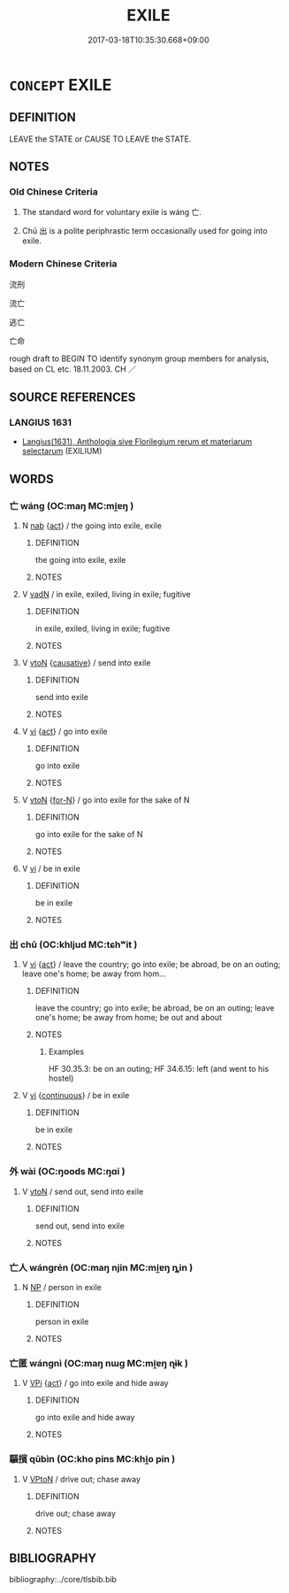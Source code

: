 # -*- mode: mandoku-tls-view -*-
#+TITLE: EXILE
#+DATE: 2017-03-18T10:35:30.668+09:00        
#+STARTUP: content
* =CONCEPT= EXILE
:PROPERTIES:
:CUSTOM_ID: uuid-e7f80807-5c4f-46c3-8ce0-1da39b1171f9
:SYNONYM+:  BANISHMENT
:SYNONYM+:  EXPULSION
:SYNONYM+:  EXPATRIATION
:SYNONYM+:  DEPORTATION
:TR_ZH: 流亡
:END:
** DEFINITION

LEAVE the STATE or CAUSE TO LEAVE the STATE.

** NOTES

*** Old Chinese Criteria
1. The standard word for voluntary exile is wáng 亡.

2. Chū 出 is a polite periphrastic term occasionally used for going into exile.

*** Modern Chinese Criteria
流刑

流亡

逃亡

亡命

rough draft to BEGIN TO identify synonym group members for analysis, based on CL etc. 18.11.2003. CH ／

** SOURCE REFERENCES
*** LANGIUS 1631
 - [[cite:LANGIUS-1631][Langius(1631), Anthologia sive Florilegium rerum et materiarum selectarum]] (EXILIUM)
** WORDS
   :PROPERTIES:
   :VISIBILITY: children
   :END:
*** 亡 wáng (OC:maŋ MC:mi̯ɐŋ )
:PROPERTIES:
:CUSTOM_ID: uuid-cd4e3655-c871-46ba-ae25-e7a2f78d2fd3
:Char+: 亡(8,1/3) 
:GY_IDS+: uuid-13cc431e-f85b-4936-a5bf-e82225e48821
:PY+: wáng     
:OC+: maŋ     
:MC+: mi̯ɐŋ     
:END: 
**** N [[tls:syn-func::#uuid-76be1df4-3d73-4e5f-bbc2-729542645bc8][nab]] {[[tls:sem-feat::#uuid-f55cff2f-f0e3-4f08-a89c-5d08fcf3fe89][act]]} / the going into exile, exile
:PROPERTIES:
:CUSTOM_ID: uuid-e779f8b5-c68d-4624-9627-9612404435e0
:WARRING-STATES-CURRENCY: 3
:END:
****** DEFINITION

the going into exile, exile

****** NOTES

**** V [[tls:syn-func::#uuid-fed035db-e7bd-4d23-bd05-9698b26e38f9][vadN]] / in exile, exiled, living in exile; fugitive
:PROPERTIES:
:CUSTOM_ID: uuid-8caf995f-4d8d-480b-852d-7edd69335d77
:WARRING-STATES-CURRENCY: 3
:END:
****** DEFINITION

in exile, exiled, living in exile; fugitive

****** NOTES

**** V [[tls:syn-func::#uuid-fbfb2371-2537-4a99-a876-41b15ec2463c][vtoN]] {[[tls:sem-feat::#uuid-fac754df-5669-4052-9dda-6244f229371f][causative]]} / send into exile
:PROPERTIES:
:CUSTOM_ID: uuid-b422f681-95ac-4153-8cad-3db293f428e6
:END:
****** DEFINITION

send into exile

****** NOTES

**** V [[tls:syn-func::#uuid-c20780b3-41f9-491b-bb61-a269c1c4b48f][vi]] {[[tls:sem-feat::#uuid-f55cff2f-f0e3-4f08-a89c-5d08fcf3fe89][act]]} / go into exile
:PROPERTIES:
:CUSTOM_ID: uuid-89c440b1-57c7-49fa-bd16-0d16749dc7f8
:END:
****** DEFINITION

go into exile

****** NOTES

**** V [[tls:syn-func::#uuid-fbfb2371-2537-4a99-a876-41b15ec2463c][vtoN]] {[[tls:sem-feat::#uuid-1411ad10-bf41-4d40-90b4-f27efb4eb703][for-N]]} / go into exile for the sake of N
:PROPERTIES:
:CUSTOM_ID: uuid-0eaea6ae-d66f-4aba-902f-7090e8f6a0d7
:END:
****** DEFINITION

go into exile for the sake of N

****** NOTES

**** V [[tls:syn-func::#uuid-c20780b3-41f9-491b-bb61-a269c1c4b48f][vi]] / be in exile
:PROPERTIES:
:CUSTOM_ID: uuid-cce78cc1-02b9-434d-811d-e32fc227d548
:END:
****** DEFINITION

be in exile

****** NOTES

*** 出 chū (OC:khljud MC:tɕhʷit )
:PROPERTIES:
:CUSTOM_ID: uuid-ebd42c35-c894-433d-8c3c-237ea13d98a6
:Char+: 出(17,3/5) 
:GY_IDS+: uuid-f80ca1bf-4e49-46a8-8a84-15bc02805b0b
:PY+: chū     
:OC+: khljud     
:MC+: tɕhʷit     
:END: 
**** V [[tls:syn-func::#uuid-c20780b3-41f9-491b-bb61-a269c1c4b48f][vi]] {[[tls:sem-feat::#uuid-f55cff2f-f0e3-4f08-a89c-5d08fcf3fe89][act]]} / leave the country;  go into exile;   be abroad, be on an outing; leave one's home; be away from hom...
:PROPERTIES:
:CUSTOM_ID: uuid-328865a8-6549-44d2-b3c2-34432dee9a8b
:WARRING-STATES-CURRENCY: 3
:END:
****** DEFINITION

leave the country;  go into exile;   be abroad, be on an outing; leave one's home; be away from home; be out and about

****** NOTES

******* Examples
HF 30.35.3: be on an outing; HF 34.6.15: left (and went to his hostel)

**** V [[tls:syn-func::#uuid-c20780b3-41f9-491b-bb61-a269c1c4b48f][vi]] {[[tls:sem-feat::#uuid-1e331347-13e3-42a1-a1a8-8e4404f03509][continuous]]} / be in exile
:PROPERTIES:
:CUSTOM_ID: uuid-31bf4ee4-4652-4139-842d-b37682a202b3
:WARRING-STATES-CURRENCY: 3
:END:
****** DEFINITION

be in exile

****** NOTES

*** 外 wài (OC:ŋoods MC:ŋɑi )
:PROPERTIES:
:CUSTOM_ID: uuid-83a425bf-8f60-46ed-bd9a-ab87a4175025
:Char+: 外(36,2/5) 
:GY_IDS+: uuid-593ad822-d993-4f58-a66f-b3839141944e
:PY+: wài     
:OC+: ŋoods     
:MC+: ŋɑi     
:END: 
**** V [[tls:syn-func::#uuid-fbfb2371-2537-4a99-a876-41b15ec2463c][vtoN]] / send out, send into exile
:PROPERTIES:
:CUSTOM_ID: uuid-1e4d8606-2f6a-40cd-a69b-e3adcf281aee
:END:
****** DEFINITION

send out, send into exile

****** NOTES

*** 亡人 wángrén (OC:maŋ njin MC:mi̯ɐŋ ȵin )
:PROPERTIES:
:CUSTOM_ID: uuid-7a898a62-c1f1-4d48-89c5-3bdc7bb9d429
:Char+: 亡(8,1/3) 人(9,0/2) 
:GY_IDS+: uuid-13cc431e-f85b-4936-a5bf-e82225e48821 uuid-21fa0930-1ebd-4609-9c0d-ef7ef7a2723f
:PY+: wáng rén    
:OC+: maŋ njin    
:MC+: mi̯ɐŋ ȵin    
:END: 
**** N [[tls:syn-func::#uuid-a8e89bab-49e1-4426-b230-0ec7887fd8b4][NP]] / person in exile
:PROPERTIES:
:CUSTOM_ID: uuid-8e5d59b1-2b44-4003-a761-29c807abefff
:END:
****** DEFINITION

person in exile

****** NOTES

*** 亡匿 wángnì (OC:maŋ nɯɡ MC:mi̯ɐŋ ɳɨk )
:PROPERTIES:
:CUSTOM_ID: uuid-fc5c732f-f9b0-4f7b-8b5d-a297076bf869
:Char+: 亡(8,1/3) 匿(23,9/11) 
:GY_IDS+: uuid-13cc431e-f85b-4936-a5bf-e82225e48821 uuid-adb1d549-de75-445e-822b-fb2dbfac2dc8
:PY+: wáng nì    
:OC+: maŋ nɯɡ    
:MC+: mi̯ɐŋ ɳɨk    
:END: 
**** V [[tls:syn-func::#uuid-091af450-64e0-4b82-98a2-84d0444b6d19][VPi]] {[[tls:sem-feat::#uuid-f55cff2f-f0e3-4f08-a89c-5d08fcf3fe89][act]]} / go into exile and hide away
:PROPERTIES:
:CUSTOM_ID: uuid-b3348311-60f9-4e6d-b7f2-d270a5c038d7
:END:
****** DEFINITION

go into exile and hide away

****** NOTES

*** 驅擯 qūbìn (OC:kho pins MC:khi̯o pin )
:PROPERTIES:
:CUSTOM_ID: uuid-35ce7a50-8aec-45fc-938e-0f84704a8163
:Char+: 驅(187,11/21) 擯(64,14/17) 
:GY_IDS+: uuid-309f5378-3d9c-4dbe-9ab3-e4372a465965 uuid-aaf4d89b-e48e-4cd0-bdaa-44d2d1e9f89c
:PY+: qū bìn    
:OC+: kho pins    
:MC+: khi̯o pin    
:END: 
**** V [[tls:syn-func::#uuid-98f2ce75-ae37-4667-90ff-f418c4aeaa33][VPtoN]] / drive out; chase away
:PROPERTIES:
:CUSTOM_ID: uuid-11347952-94fb-4683-a926-562fa890a8d2
:END:
****** DEFINITION

drive out; chase away

****** NOTES

** BIBLIOGRAPHY
bibliography:../core/tlsbib.bib
